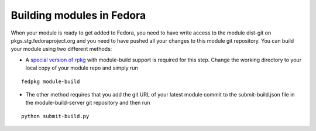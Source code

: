 Building modules in Fedora
==========================

When your module is ready to get added to Fedora, you need to have write
access to the module dist-git on pkgs.stg.fedoraproject.org and you need
to have pushed all your changes to this module git repository. You can
build your module using two different methods:

-  A `special version of rpkg <https://pagure.io/fork/karsten/rpkg>`__
   with module-build support is required for this step. Change the
   working directory to your local copy of your module repo and simply
   run

::

     fedpkg module-build

-  The other method requires that you add the git URL of your latest
   module commit to the submit-build.json file in the
   module-build-server git repository and then run

::

    python submit-build.py
